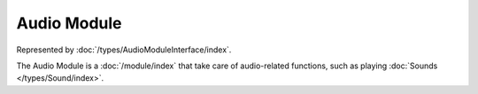 Audio Module
============

Represented by :doc:`/types/AudioModuleInterface/index`.

The Audio Module is a :doc:`/module/index` that take care of audio-related functions, such as playing :doc:`Sounds </types/Sound/index>`.